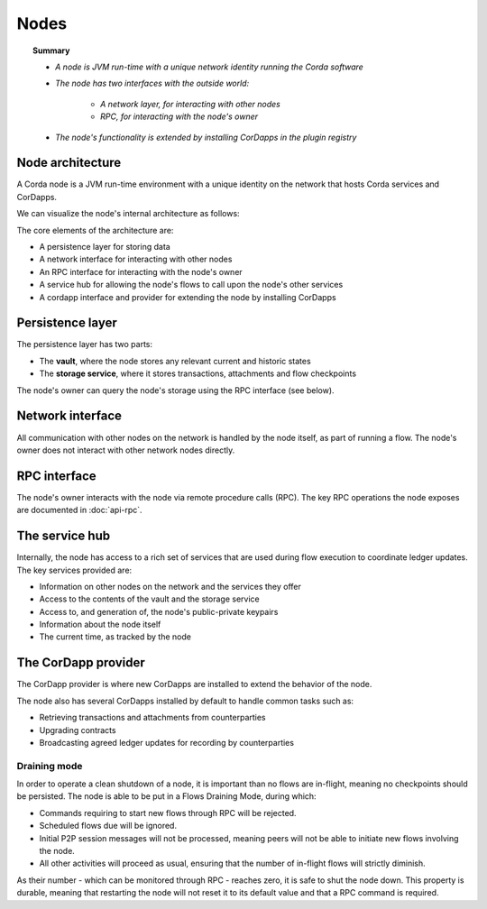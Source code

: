 Nodes
=====

.. topic:: Summary

   * *A node is JVM run-time with a unique network identity running the Corda software*
   * *The node has two interfaces with the outside world:*

      * *A network layer, for interacting with other nodes*
      * *RPC, for interacting with the node's owner*

   * *The node's functionality is extended by installing CorDapps in the plugin registry*

.. only:: htmlmode

   Video
   -----
   .. raw:: html

       <p><a href="https://vimeo.com/214168860">Corda Node, CorDapps and Network</a></p>
       <iframe src="https://player.vimeo.com/video/214168860" width="640" height="360" frameborder="0" webkitallowfullscreen mozallowfullscreen allowfullscreen></iframe>
       <p></p>


Node architecture
-----------------
A Corda node is a JVM run-time environment with a unique identity on the network that hosts Corda services and
CorDapps.

We can visualize the node's internal architecture as follows:

.. image:: resources/node-architecture.png
   :scale: 25%
   :align: center

The core elements of the architecture are:

* A persistence layer for storing data
* A network interface for interacting with other nodes
* An RPC interface for interacting with the node's owner
* A service hub for allowing the node's flows to call upon the node's other services
* A cordapp interface and provider for extending the node by installing CorDapps

Persistence layer
-----------------
The persistence layer has two parts:

* The **vault**, where the node stores any relevant current and historic states
* The **storage service**, where it stores transactions, attachments and flow checkpoints

The node's owner can query the node's storage using the RPC interface (see below).

Network interface
-----------------
All communication with other nodes on the network is handled by the node itself, as part of running a flow. The
node's owner does not interact with other network nodes directly.

RPC interface
-------------
The node's owner interacts with the node via remote procedure calls (RPC). The key RPC operations the node exposes
are documented in :doc:`api-rpc`.

The service hub
---------------
Internally, the node has access to a rich set of services that are used during flow execution to coordinate ledger
updates. The key services provided are:

* Information on other nodes on the network and the services they offer
* Access to the contents of the vault and the storage service
* Access to, and generation of, the node's public-private keypairs
* Information about the node itself
* The current time, as tracked by the node

The CorDapp provider
--------------------
The CorDapp provider is where new CorDapps are installed to extend the behavior of the node.

The node also has several CorDapps installed by default to handle common tasks such as:

* Retrieving transactions and attachments from counterparties
* Upgrading contracts
* Broadcasting agreed ledger updates for recording by counterparties

Draining mode
^^^^^^^^^^^^^

In order to operate a clean shutdown of a node, it is important than no flows are in-flight, meaning no checkpoints should
be persisted. The node is able to be put in a Flows Draining Mode, during which:

* Commands requiring to start new flows through RPC will be rejected.
* Scheduled flows due will be ignored.
* Initial P2P session messages will not be processed, meaning peers will not be able to initiate new flows involving the node.
* All other activities will proceed as usual, ensuring that the number of in-flight flows will strictly diminish.

As their number - which can be monitored through RPC - reaches zero, it is safe to shut the node down.
This property is durable, meaning that restarting the node will not reset it to its default value and that a RPC command is required.